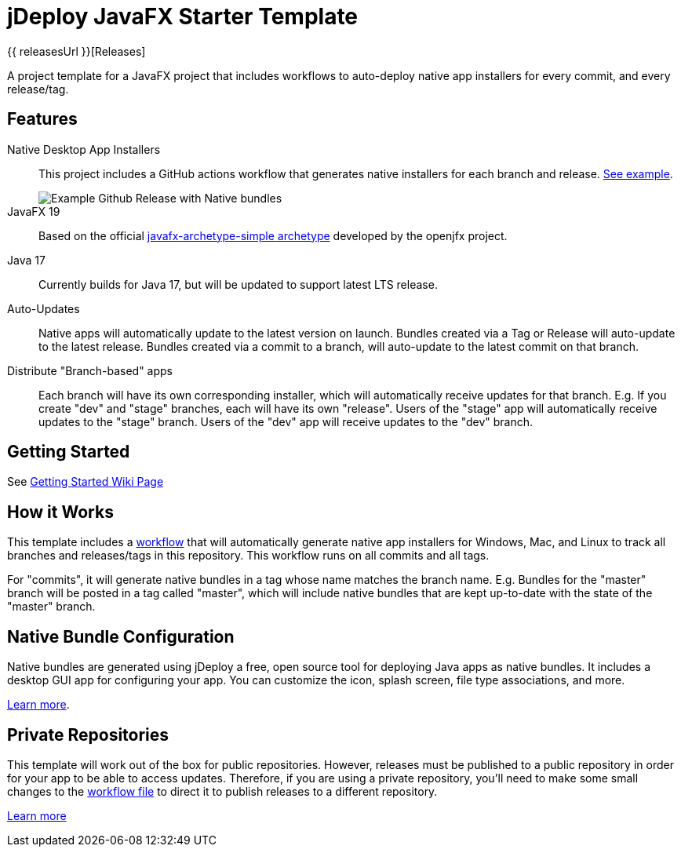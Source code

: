= jDeploy JavaFX Starter Template

{{ releasesUrl }}[Releases]

A project template for a JavaFX project that includes workflows to auto-deploy native app installers for every commit, and every release/tag.

== Features

Native Desktop App Installers::
This project includes a GitHub actions workflow that generates native installers for each branch and release.  https://github.com/shannah/jdeploy-javafx-starter/releases/tag/master[See example].
+
image::https://github.com/shannah/jdeploy-javafx-starter/wiki/images/master-tag.png[Example Github Release with Native bundles]

JavaFX 19::
Based on the official https://openjfx.io/openjfx-docs/#maven[javafx-archetype-simple archetype] developed by the openjfx project.

Java 17::
Currently builds for Java 17, but will be updated to support latest LTS release.

Auto-Updates::
Native apps will automatically update to the latest version on launch.  Bundles created via a Tag or Release will auto-update to the latest release.  Bundles created via a commit to a branch, will auto-update to the latest commit on that branch.

Distribute "Branch-based" apps::
Each branch will have its own corresponding installer, which will automatically receive updates for that branch.  E.g. If you create "dev" and "stage" branches, each will have its own "release".  Users of the "stage" app will automatically receive updates to the "stage" branch.  Users of the "dev" app will receive updates to the "dev" branch.

== Getting Started

See https://github.com/shannah/jdeploy-javafx-starter/wiki/Getting-Started[Getting Started Wiki Page]

== How it Works

This template includes a link:.github/workflows/jdeploy.yml[workflow] that will automatically generate native app installers for Windows, Mac, and Linux to track all branches and releases/tags in this repository.  This workflow runs on all commits and all tags.

For "commits", it will generate native bundles in a tag whose name matches the branch name.  E.g. Bundles for the "master" branch will be posted in a tag called "master", which will include native bundles that are kept up-to-date with the state of the "master" branch.

== Native Bundle Configuration

Native bundles are generated using jDeploy a free, open source tool for deploying Java apps as native bundles. It includes a desktop GUI app for configuring your app.  You can customize the icon, splash screen, file type associations, and more.

https://www.jdeploy.com[Learn more].

== Private Repositories

This template will work out of the box for public repositories.  However, releases must be published to a public repository in order for your app to be able to access updates.  Therefore, if you are using a private repository, you'll need to make some small changes to the link:.github/workflows/jdeploy.yml[workflow file] to direct it to publish releases to a different repository.

https://www.jdeploy.com/docs/manual/#_publishing_releases_for_private_repositories[Learn more]

